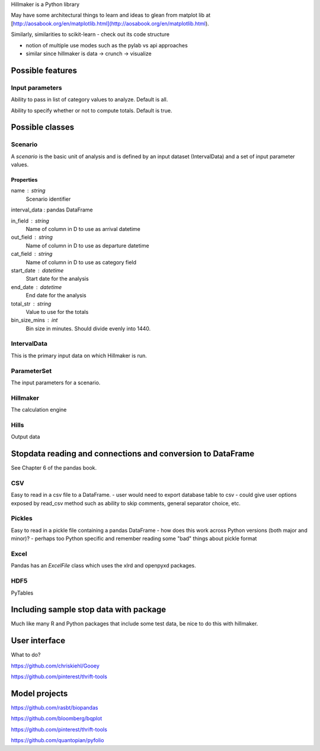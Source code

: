 Hillmaker is a Python library

May have some architectural things to learn and ideas to glean from matplot lib at
[http://aosabook.org/en/matplotlib.html](http://aosabook.org/en/matplotlib.html).

Similarly, similarities to scikit-learn - check out its code structure

- notion of multiple use modes such as the pylab vs api approaches
- similar since hillmaker is data -> crunch -> visualize


Possible features
=================

Input parameters
----------------

Ability to pass in list of category values to analyze. Default is all.

Ability to specify whether or not to compute totals. Default is true.


Possible classes
================


Scenario
--------

A *scenario* is the basic unit of analysis and is defined by an input
dataset (IntervalData) and a set of input parameter values.

Properties
^^^^^^^^^^

name : string
    Scenario identifier

interval_data : pandas DataFrame

in_field : string
   Name of column in D to use as arrival datetime

out_field : string
   Name of column in D to use as departure datetime

cat_field : string
   Name of column in D to use as category field

start_date : datetime
   Start date for the analysis

end_date : datetime
   End date for the analysis

total_str : string
   Value to use for the totals

bin_size_mins : int
   Bin size in minutes. Should divide evenly into 1440.



IntervalData
------------

This is the primary input data on which Hillmaker is run.

ParameterSet
------------

The input parameters for a scenario.

Hillmaker
---------

The calculation engine

Hills
-----

Output data



Stopdata reading and connections and conversion to DataFrame
============================================================

See Chapter 6 of the pandas book.


CSV
---

Easy to read in a csv file to a DataFrame.
- user would need to export database table to csv
- could give user options exposed by read_csv method such as ability to skip comments, general separator choice, etc.

Pickles
-------

Easy to read in a pickle file containing a pandas DataFrame
- how does this work across Python versions (both major and minor)?
- perhaps too Python specific and remember reading some "bad" things about pickle format

Excel
-----

Pandas has an `ExcelFile` class which uses the xlrd and openpyxd packages.

HDF5
----

PyTables

Including sample stop data with package
=======================================

Much like many R and Python packages that include some test data, be nice to do this with hillmaker.

User interface
==============

What to do?

https://github.com/chriskiehl/Gooey

https://github.com/pinterest/thrift-tools

Model projects
==============

https://github.com/rasbt/biopandas

https://github.com/bloomberg/bqplot

https://github.com/pinterest/thrift-tools

https://github.com/quantopian/pyfolio
